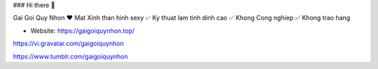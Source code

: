 ### Hi there 👋

Gai Goi Quy Nhon ❤️ Mat Xinh than hinh sexy ✅ Ky thuat lam tinh dinh cao ✅ Khong Cong nghiep ✅ Khong trao hang

- Website: https://gaigoiquynhon.top/

https://vi.gravatar.com/gaigoiquynhon

https://www.tumblr.com/gaigoiquynhon
